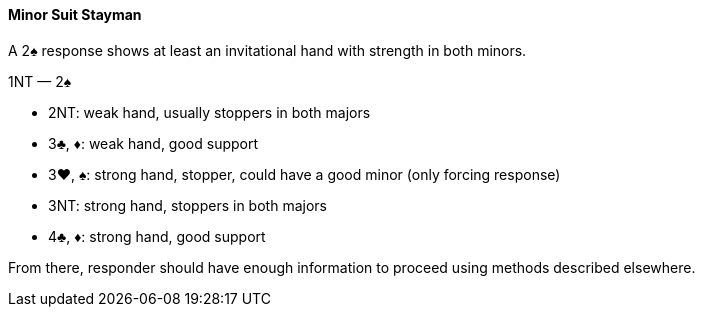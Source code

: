 #### Minor Suit Stayman
A 2♠ response shows at least an invitational hand with strength in both minors.

1NT — 2♠

 * 2NT: weak hand, usually stoppers in both majors
 * 3♣, ♦: weak hand, good support 
 * 3♥, ♠: strong hand, stopper, could have a good minor (only forcing response)
 * 3NT: strong hand, stoppers in both majors
 * 4♣, ♦: strong hand, good support

From there, responder should have enough information to proceed using methods described elsewhere.
